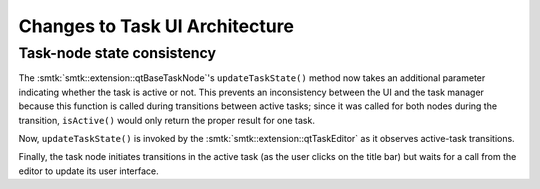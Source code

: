 Changes to Task UI Architecture
-------------------------------

Task-node state consistency
~~~~~~~~~~~~~~~~~~~~~~~~~~~

The :smtk:`smtk::extension::qtBaseTaskNode`'s ``updateTaskState()`` method
now takes an additional parameter indicating whether the task is active or not.
This prevents an inconsistency between the UI and the task manager because
this function is called during transitions between active tasks;
since it was called for both nodes during the transition, ``isActive()``
would only return the proper result for one task.

Now, ``updateTaskState()`` is invoked by the :smtk:`smtk::extension::qtTaskEditor`
as it observes active-task transitions.

Finally, the task node initiates transitions in the active task (as the
user clicks on the title bar) but waits for a call from the editor to
update its user interface.
